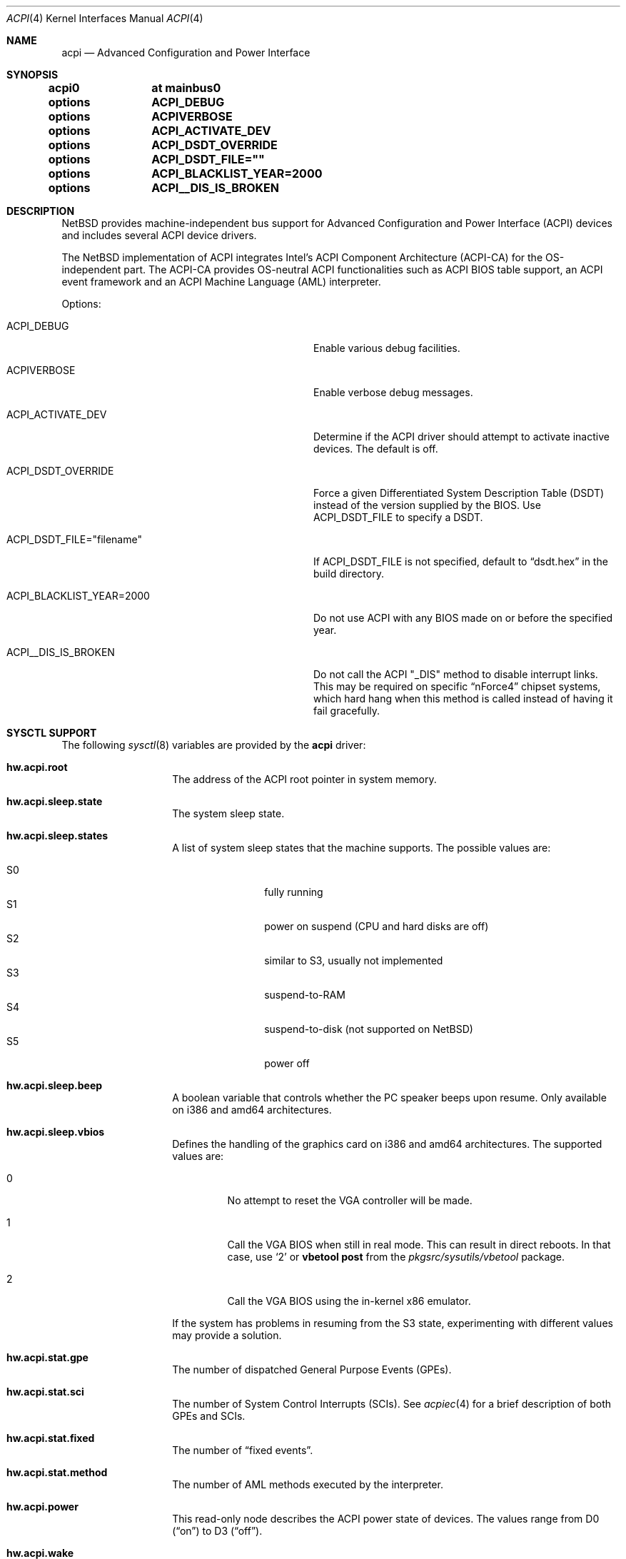 .\" $NetBSD: acpi.4,v 1.89 2024/09/07 20:33:53 rillig Exp $
.\"
.\" Copyright (c) 2002, 2004, 2010 The NetBSD Foundation, Inc.
.\" All rights reserved.
.\"
.\" Redistribution and use in source and binary forms, with or without
.\" modification, are permitted provided that the following conditions
.\" are met:
.\" 1. Redistributions of source code must retain the above copyright
.\"    notice, this list of conditions and the following disclaimer.
.\" 2. Redistributions in binary form must reproduce the above copyright
.\"    notice, this list of conditions and the following disclaimer in the
.\"    documentation and/or other materials provided with the distribution.
.\"
.\" THIS SOFTWARE IS PROVIDED BY THE NETBSD FOUNDATION, INC. AND CONTRIBUTORS
.\" ``AS IS'' AND ANY EXPRESS OR IMPLIED WARRANTIES, INCLUDING, BUT NOT LIMITED
.\" TO, THE IMPLIED WARRANTIES OF MERCHANTABILITY AND FITNESS FOR A PARTICULAR
.\" PURPOSE ARE DISCLAIMED.  IN NO EVENT SHALL THE FOUNDATION OR CONTRIBUTORS
.\" BE LIABLE FOR ANY DIRECT, INDIRECT, INCIDENTAL, SPECIAL, EXEMPLARY, OR
.\" CONSEQUENTIAL DAMAGES (INCLUDING, BUT NOT LIMITED TO, PROCUREMENT OF
.\" SUBSTITUTE GOODS OR SERVICES; LOSS OF USE, DATA, OR PROFITS; OR BUSINESS
.\" INTERRUPTION) HOWEVER CAUSED AND ON ANY THEORY OF LIABILITY, WHETHER IN
.\" CONTRACT, STRICT LIABILITY, OR TORT (INCLUDING NEGLIGENCE OR OTHERWISE)
.\" ARISING IN ANY WAY OUT OF THE USE OF THIS SOFTWARE, EVEN IF ADVISED OF THE
.\" POSSIBILITY OF SUCH DAMAGE.
.\"
.Dd December 5, 2020
.Dt ACPI 4
.Os
.Sh NAME
.Nm acpi
.Nd Advanced Configuration and Power Interface
.Sh SYNOPSIS
.Cd acpi0	at mainbus0
.Pp
.Cd options	ACPI_DEBUG
.Cd options	ACPIVERBOSE
.Cd options	ACPI_ACTIVATE_DEV
.Cd options	ACPI_DSDT_OVERRIDE
.Cd options	ACPI_DSDT_FILE=""
.Cd options	ACPI_BLACKLIST_YEAR=2000
.Cd options	ACPI__DIS_IS_BROKEN
.Sh DESCRIPTION
.Nx
provides machine-independent bus support for
Advanced Configuration and Power Interface (ACPI)
devices and includes several ACPI device drivers.
.Pp
The
.Nx
implementation of ACPI integrates Intel's ACPI Component Architecture
(ACPI-CA) for the OS-independent part.
The ACPI-CA provides OS-neutral ACPI functionalities such as ACPI BIOS
table support,
an ACPI event framework and an ACPI Machine Language (AML) interpreter.
.Pp
Options:
.Bl -tag -width ACPI_DSDT_FILE__filename_XX -offset 3n
.It Dv ACPI_DEBUG
Enable various debug facilities.
.It Dv ACPIVERBOSE
Enable verbose debug messages.
.It Dv ACPI_ACTIVATE_DEV
Determine if the ACPI driver should attempt to activate inactive devices.
The default is off.
.It Dv ACPI_DSDT_OVERRIDE
Force a given Differentiated System Description Table (DSDT)
instead of the version supplied by the BIOS.
Use
.Dv ACPI_DSDT_FILE
to specify a DSDT.
.It Dv ACPI_DSDT_FILE="filename"
If
.Dv ACPI_DSDT_FILE
is not specified, default to
.Dq dsdt.hex
in the build directory.
.It Dv ACPI_BLACKLIST_YEAR=2000
Do not use ACPI with any BIOS made on or before the specified year.
.It Dv ACPI__DIS_IS_BROKEN
Do not call the ACPI "_DIS" method to disable interrupt links.
This may be required on specific
.Dq nForce4
chipset systems, which hard hang when this method is called instead of
having it fail gracefully.
.El
.Sh SYSCTL SUPPORT
The following
.Xr sysctl 8
variables are provided by the
.Nm
driver:
.Bl -tag -width "123456" -offset indent
.It Ic hw.acpi.root
The address of the ACPI root pointer in system memory.
.It Ic hw.acpi.sleep.state
The system sleep state.
.It Ic hw.acpi.sleep.states
A list of system sleep states that the machine supports.
The possible values are:
.Pp
.Bl -tag -width XS1X -offset indent -compact
.It S0
fully running
.It S1
power on suspend (CPU and hard disks are off)
.It S2
similar to S3, usually not implemented
.It S3
suspend-to-RAM
.It S4
suspend-to-disk (not supported on
.Nx )
.It S5
power off
.El
.It Ic hw.acpi.sleep.beep
A boolean variable that controls whether the PC
speaker beeps upon resume.
Only available on i386 and amd64 architectures.
.It Ic hw.acpi.sleep.vbios
Defines the handling of the graphics card on i386 and amd64 architectures.
The supported values are:
.Bl -tag -width '2' -offset 2n
.It 0
No attempt to reset the VGA controller will be made.
.It 1
Call the VGA BIOS when still in real mode.
This can result in direct reboots.
In that case, use
.Sq 2
or
.Ic vbetool post
from the
.Pa pkgsrc/sysutils/vbetool
package.
.It 2
Call the VGA BIOS using the in-kernel x86 emulator.
.El
.Pp
If the system has problems in resuming from the S3
state, experimenting with different values may provide a solution.
.It Ic hw.acpi.stat.gpe
The number of dispatched General Purpose Events (GPEs).
.It Ic hw.acpi.stat.sci
The number of System Control Interrupts (SCIs).
See
.Xr acpiec 4
for a brief description of both GPEs and SCIs.
.It Ic hw.acpi.stat.fixed
The number of
.Dq fixed events .
.It Ic hw.acpi.stat.method
The number of AML methods executed by the interpreter.
.It Ic hw.acpi.power
This read-only node describes the ACPI power state of devices.
The values range from D0
.Pq Dq on
to D3
.Pq Dq off .
.It Ic hw.acpi.wake
This node represents devices that can wake the system from the S3 or
S4 sleep state.
By default,
.Xr acpibut 4 ,
.Xr acpilid 4 ,
and
.Xr pckbd 4
are allowed to wake the system, provided that the devices are present and
the firmware supports wake-up capabilities for the devices.
.El
.Sh SUPPORTED DEVICES
.Nx
ACPI supports several machine-dependent and machine-independent devices,
some specific to ACPI and some configured via it.
.Ss Machine-independent devices
.Bl -tag -width "thinkpad(4) " -offset indent -compact
.It Xr acpiacad 4
ACPI AC adapters.
.It Xr acpibat 4
ACPI batteries.
.It Xr acpibut 4
ACPI power and sleep buttons.
.It Xr acpicpu 4
ACPI processors.
.It Xr acpidalb 4
ACPI direction application launch buttons.
.It Xr acpiec 4
ACPI embedded controllers.
.It Xr acpiecdt 4
ACPI Embedded Controller Boot Resource Table (ECDT).
.It Xr acpifan 4
ACPI fans.
.It Xr acpilid 4
ACPI lid switches.
.It Xr acpipmtr 4
ACPI power meters.
.It Xr acpismbus 4
ACPI SMBus via control method interface (CMI).
.It Xr acpitz 4
ACPI thermal zones.
.It Xr acpivga 4
ACPI display adapter and output devices.
.It Xr acpiwmi 4
ACPI support for Windows Management Instrumentation.
.It Xr acpiwdrt 4
ACPI watchdogs.
.It Xr aibs 4
ASUSTeK voltage, temperature and fan sensors.
.It Xr asus 4
ASUS laptop hotkeys.
.It Xr attimer 4
AT Timer.
.It Xr com 4
NS8250-, NS16450-, and NS16550-based serial ports.
.It Xr fdc 4
Floppy disk controllers.
.It Xr fujbp 4
Fujitsu brightness and pointer.
.It Xr fujhk 4
Fujitsu hotkeys.
.It Xr hpacel 4
HP 3D DriveGuard accelerometer.
.It Xr hpet 4
High Precision Event Timer (HPET).
.It Xr hpqlb 4
HP Quick Launch Buttons.
.It Xr joy 4
Joystick/Game port interface.
.It Xr lpt 4
Standard ISA parallel port interface.
.It Xr mpu 4
Roland MPU-401 (compatible) MIDI UART.
.It Xr pcppi 4
AT-style speaker sound.
.It Xr sdhc 4
SD Host Controller.
.It Xr thinkpad 4
IBM/Lenovo ThinkPad laptop device driver.
.It Xr ug 4
Abit uGuru Hardware monitor.
.It Xr vald 4
Toshiba Libretto device.
.It Xr valz 4
Toshiba Dynabook device.
.It Xr wb 4
Winbond W83L518D Integrated Media Reader.
.It Xr wss 4
Windows Sound System-compatible sound cards
.It Xr ym 4
Yamaha OPL3-SA2 and OPL3-SA3 audio device driver.
.El
.Ss i386-dependent devices
.Bl -tag -width "thinkpad(4) " -offset indent -compact
.It Xr pckbc 4
PC keyboard controllers.
.It Xr sony 4
Sony Miscellaneous Controller
.It Xr spic 4
Sony programmable I/O controller.
.El
.Sh DEBUGGING
Although the situation has become better over the years,
ACPI is typically prone to various errors,
ranging from blatant flaws in the firmware to bugs in the implementation.
Before anything else, it is a good practice to upgrade the BIOS
to the latest version available from the vendor.
.Pp
To ease the task of diagnosing and fixing different problems, the
ACPICA reference implementation provides a rich
facility of different debugging methods.
In
.Nx
these are generally only available if the kernel has been compiled with the
.Dv ACPI_DEBUG
option.
.Ss Verbose messages
The
.Dv ACPIVERBOSE
compile time option enables some verbose
debug messages printed during the system startup.
In a
.Dv MODULAR
(see
.Xr options 4 )
system, the information can be printed also at runtime,
regardless of the presence of
.Dv ACPIVERBOSE .
To print the messages,
.Xr modload 8
the
.Ic acpiverbose
module using the option
.Fl b Cm dump=true .
.Ss Custom DSDT
ACPI interprets bytecode known as ACPI Machine Language (AML),
provided by the BIOS as a memory image during the system bootstrap.
Most of the AML relevant to
.Nm
is implemented in the so-called
Differentiated System Descriptor Table (DSDT).
.Nx
provides support for overriding the default DSDT supplied by the BIOS.
.Pp
The following steps can be used to override the DSDT:
.Bl -enum -offset indent
.It
Dump the raw DSDT with
.Xr acpidump 8 .
.It
Disassemble the table with
.Xr iasl 8 .
.It
Modify the disassembled table.
.It
Compile the table with
.Xr iasl 8
using the option
.Fl tc .
.It
Either copy the
.Pq Pa *.hex
file to
.Bd -literal -offset indent
src/sys/dev/acpi/acpica/Osd/custom_dsdt.hex
.Ed
.Pp
or use the option
.Bd -literal -offset indent
ACPI_DSDT_FILE="/some/directory/custom_dsdt.hex"
.Ed
.Pp
in the kernel configuration file.
.It
Define
.Dv ACPI_DSDT_OVERRIDE
in the kernel configuration file and rebuild.
.El
.Ss Debugger
The ACPICA interpreter provides its own debugger for low-level debugging.
It can be used to display internal data structures and namespace objects,
and to debug the execution of control methods.
Single step and breakpoint functionality are available.
In
.Nx
this is integrated to the in-kernel
.Xr ddb 4 .
In order to enter the ACPICA debugger from
.Xr ddb 4 ,
use the command
.Ic call
with the argument
.Ic acpi_osd_debugger .
.Ss Debug Output
.Nx
provides three
.Xr sysctl 8
variables that control the debug output at runtime.
The
.Ic hw.acpi.debug.layer
variable limits the output to a specific ACPI layer and the
.Ic hw.acpi.debug.level
variable controls the debug level.
Both
.Xr sysctl 8
variables are string literals.
The third variable is
.Ic hw.acpi.debug.object .
This is a boolean that controls whether debug messages internal to the
AML are enabled.
.Pp
For the first two variables, the possible values are:
.Bl -column -offset indent \
"ACPI_RESOURCE_COMPONENT     " "ACPI_RESOURCE_COMPONENT     "
.It Sy LAYER Ta Sy LEVEL
.It Dv ACPI_DEBUG_NONE Ta Dv ACPI_DEBUG_NONE
.It Ta
.It Dv ACPI_UTILITIES Ta Dv ACPI_LV_INIT
.It Dv ACPI_HARDWARE Ta Dv ACPI_LV_DEBUG_OBJECT
.It Dv ACPI_EVENTS Ta Dv ACPI_LV_INFO
.It Dv ACPI_TABLES Ta Dv ACPI_LV_ALL_EXCEPTIONS No *
.It Dv ACPI_NAMESPACE Ta
.It Dv ACPI_PARSER Ta Dv ACPI_LV_INIT_NAMES
.It Dv ACPI_DISPATCHER Ta Dv ACPI_LV_PARSE
.It Dv ACPI_EXECUTER Ta Dv ACPI_LV_LOAD
.It Dv ACPI_RESOURCES Ta Dv ACPI_LV_DISPATCH
.It Dv ACPI_CA_DEBUGGER Ta Dv ACPI_LV_EXEC
.It Dv ACPI_OS_SERVICES Ta Dv ACPI_LV_NAMES
.It Dv ACPI_CA_DISASSEMBLER Ta Dv ACPI_LV_OPREGION
.It Dv ACPI_COMPILER Ta Dv ACPI_LV_BFIELD
.It Dv ACPI_TOOLS Ta Dv ACPI_LV_TABLES
.It Dv ACPI_EXAMPLE Ta Dv ACPI_LV_VALUES
.It Dv ACPI_DRIVER Ta Dv ACPI_LV_OBJECTS
.It Dv ACPI_ALL_COMPONENTS No * Ta Dv ACPI_LV_RESOURCES
.It Ta Dv ACPI_LV_USER_REQUESTS
.It Dv ACPI_BUS_COMPONENT Ta Dv ACPI_LV_PACKAGE
.It Dv ACPI_ACAD_COMPONENT Ta Dv ACPI_LV_VERBOSITY1 No *
.It Dv ACPI_BAT_COMPONENT Ta
.It Dv ACPI_BUTTON_COMPONENT Ta Dv ACPI_LV_ALLOCATIONS
.It Dv ACPI_EC_COMPONENT Ta Dv ACPI_LV_FUNCTIONS
.It Dv ACPI_LID_COMPONENT Ta Dv ACPI_LV_OPTIMIZATIONS
.It Dv ACPI_RESOURCE_COMPONENT Ta Dv ACPI_LV_VERBOSITY2 No *
.It Dv ACPI_TZ_COMPONENT Ta
.It Dv ACPI_DISPLAY_COMPONENT Ta
.It Dv ACPI_ALL_DRIVERS No * Ta Dv ACPI_LV_MUTEX
.It Ta Dv ACPI_LV_THREADS
.It Ta Dv ACPI_LV_IO
.It Ta Dv ACPI_LV_AML_INTERRUPTS
.It "* This is a compound" Ta Dv ACPI_LV_VERBOSITY3 No *
.It "  constant, including" Ta
.It "  all previous elements." Ta Dv ACPI_LV_AML_DISASSEMBLE
.It Ta Dv ACPI_LV_VERBOSE_INFO
.It Ta Dv ACPI_LV_FULL_TABLES
.It Ta Dv ACPI_LV_EVENTS
.It Ta Dv ACPI_LV_VERBOSE No *
.El
.Pp
In addition, there is
.Dv ACPI_DEBUG_DEFAULT
that is used by ACPICA as the default debug level.
It includes
.Dv ACPI_LV_INIT
and
.Dv ACPI_LV_DEBUG_OBJECT .
.Pp
The debug layer can be divided into two groups:
the first one is specific to the ACPICA
interpreter and the second one contains the internal ACPI
components of
.Nx .
The constant
.Dv ACPI_ALL_DRIVERS
includes all
.Nx
specific parts.
.Pp
The ACPICA interpreter uses several debug levels internally,
but the
.Nx
specific parts are typically limited to
.Dv ACPI_LV_DEBUG_OBJECT
and
.Dv ACPI_LV_INFO .
The debug output can be stopped by setting
.Ic hw.acpi.debug.level
to
.Dv ACPI_DEBUG_NONE .
.Ss Example
As an example, a driver may have defined the component it belongs to and
the name of the module:
.Bd -literal -offset indent
#define _COMPONENT	ACPI_BUS_COMPONENT
ACPI_MODULE_NAME	("acpi_example")
.Ed
.Pp
The driver may also utilize the debug facility:
.Bd -literal -offset indent
ACPI_DEBUG_PRINT((ACPI_DB_INFO, "Failed to evaluate _STA\\n"));
.Ed
.Pp
With these options the debug message from the
.Dv ACPI_DEBUG_PRINT
macro is only visible when
.Ic hw.acpi.debug.layer
is either
.Dv ACPI_BUS_COMPONENT
or a compound constant including it, and
.Ic hw.acpi.debug.level
is
.Dv ACPI_LV_INFO
or some constant that includes it.
Finally, it can be noted that the ACPI implementation uses the prefix
.Dv ACPI_DB ,
whereas the debug level
.Xr sysctl 8
variable is always specified with the prefix
.Dv ACPI_LV .
.Pp
Another example can be mentioned for the use of
.Ic hw.acpi.debug.object .
The following could appear in an ASL code:
.Bd -literal -offset indent
Method(_Q19, 0, NotSerialized)
{
	Store("_Q19 invoked", Debug)
	Notify(ACAD, 0x80)
}
.Ed
.Pp
When
.Ic hw.acpi.debug.object
is set to 1, the message stored to the debug object
is printed every time the method is called by the interpreter.
.Sh FILES
.Bl -tag -width /dev/acpi
.It Pa /dev/acpi
.El
.Sh SEE ALSO
.Xr ioapic 4 ,
.Xr acpidump 8 ,
.Xr amldb 8 ,
.Xr iasl 8
.Rs
.%A Hewlett-Packard Corporation
.%A Intel Corporation
.%A Microsoft Corporation
.%A Phoenix Technologies Ltd.
.%A Toshiba Corporation
.%T Advanced Configuration and Power Interface Specification
.%N Revision 4.0
.%D June 16, 2009
.%U http://www.acpi.info/spec.htm
.Re
.Rs
.%A Intel Corporation
.%T ACPI Component Architecture,
.%T Programmer Reference,
.%T OS-Independent Subsystem, Debugger, and Utilities
.%N Revision 1.27
.%D January 20, 2010
.%U http://www.acpica.org/download/acpica-reference.pdf
.Re
.Rs
.%A Len Brown
.%T ACPI in Linux - Myths vs. Reality
.%D June 27-30, 2007
.%O Proceedings of the Linux Symposium
.%P 65-74
.%U http://www.linuxsymposium.org/archives/OLS/Reprints-2007/brown_1-Reprint.pdf
.Re
.Rs
.%A Joerg Sonnenberger
.%A Jared D. McNeill
.%T Sleeping Beauty - NetBSD on Modern Laptops
.%D February 3, 2008
.%O Proceedings of AsiaBSDCon 2008
.%P 127-134
.%U https://2008.asiabsdcon.org/papers/P9A-paper.pdf
.Re
.Rs
.%A Takanori Watanabe
.%T ACPI Implementation on FreeBSD
.%I USENIX Association
.%B Proceedings of the FREENIX Track: 2002 USENIX Annual Technical Conference
.%P 121-131
.%D June 10-15, 2002
.%U https://www.usenix.org/legacy/event/usenix02/tech/freenix/full_papers/watanabe/watanabe.pdf
.Re
.Sh HISTORY
The
.Nm
driver
appeared in
.Nx 1.6 .
.Sh AUTHORS
.An -nosplit
Authors of the
.Nm
subsystem include
.An Charles M. Hannum ,
.An Frank van der Linden ,
.An Jared D. McNeill ,
.An Jason R. Thorpe ,
.An Joerg Sonnenberger ,
and
.An Jukka Ruohonen ,
among others.
.Sh BUGS
Most of the ACPI power management functionalities are not implemented.
.Pp
The
.Dv ACPI__DIS_IS_BROKEN
option should not be necessary.
